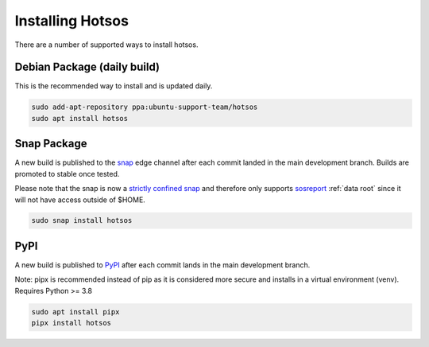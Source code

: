 .. hotsos documentation master file, created by
   sphinx-quickstart on Mon Jun 19 09:55:40 2023.
   You can adapt this file completely to your liking, but it should at least
   contain the root `toctree` directive.

Installing Hotsos
=================

There are a number of supported ways to install hotsos.

Debian Package (daily build)
----------------------------

This is the recommended way to install and is updated daily.

.. code-block:: bash

    sudo add-apt-repository ppa:ubuntu-support-team/hotsos
    sudo apt install hotsos

Snap Package
------------

A new build is published to the `snap <https://snapcraft.io/hotsos>`_ edge
channel after each commit landed in the main development branch. Builds are
promoted to stable once tested.

Please note that the snap is now a
`strictly confined snap <https://snapcraft.io/docs/snap-confinement>`_
and therefore only supports
`sosreport <https://github.com/sosreport/sos>`_ :ref:`data root`
since it will not have access outside of $HOME.

.. code-block:: bash

    sudo snap install hotsos

PyPI
----

A new build is published to `PyPI <https://pypi.org/project/hotsos/>`_
after each commit lands in the main development branch.

Note: pipx is recommended instead of pip as it is considered more secure
and installs in a virtual environment (venv). Requires Python >= 3.8

.. code-block:: bash

    sudo apt install pipx
    pipx install hotsos

